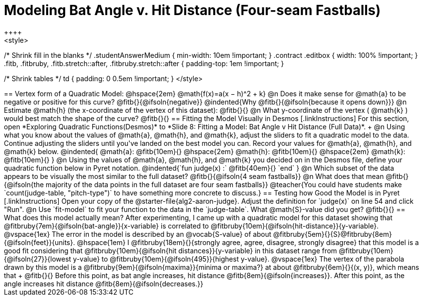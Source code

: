 = Modeling Bat Angle v. Hit Distance (Four-seam Fastballs)
++++
<style>
/* Shrink fill in the blanks */
.studentAnswerMedium { min-width: 10em !important; }
.contract .editbox { width: 100% !important; }
.fitb, .fitbruby, .fitb.stretch::after, .fitbruby.stretch::after { padding-top: 1em !important; }

/* Shrink tables */
td { padding: 0 0.5em !important; }
</style>
++++

== Vertex form of a Quadratic Model: @hspace{2em} @math{f(x)=a(x − h)^2 + k}

@n Does it make sense for @math{a} to be negative or positive for this curve? @fitb{}{@ifsoln{negative}}
@indented{Why @fitb{}{@ifsoln{because it opens down}}}

@n Estimate @math{h} (the x-coordinate of the vertex of this dataset): @fitb{}{}

@n What y-coordinate of the vertex ( @math{k} ) would best match the shape of the curve? @fitb{}{}


== Fitting the Model Visually in Desmos
[.linkInstructions]
For this section, open *Exploring Quadratic Functions(Desmos)* to *Slide 8: Fitting a Model: Bat Angle v Hit Distance (Full Data)*. +

@n Using what you know about the values of @math{a}, @math{h}, and @math{k}, adjust the sliders to fit a quadratic model to the data.  Continue adjusting the sliders until you've landed on the best model you can. Record your values for @math{a}, @math{h}, and @math{k} below.

@indented{
@math{a}: @fitb{10em}{} @hspace{2em} @math{h}: @fitb{10em}{} @hspace{2em} @math{k}: @fitb{10em}{}
}

@n Using the values of @math{a}, @math{h}, and @math{k} you decided on in the Desmos file, define your quadratic function below in Pyret notation.

@indented{`fun judge(x) :` @fitb{40em}{} `end` }

@n Which subset of the data appears to be visually the most similar to the full dataset? @fitb{}{@ifsoln{4 seam fastballs}}

@n What does that mean @fitb{}{@ifsoln{the majority of the data points in the full dataset are four seam fastballs}}

@teacher{You could have students make `count(judge-table, "pitch-type")` to have something more concrete to discuss.}

== Testing how Good the Model is in Pyret
[.linkInstructions]
Open your copy of the @starter-file{alg2-aaron-judge}.
Adjust the definition for `judge(x)` on line 54 and click "Run".

@n Use `fit-model` to fit your function to the data in the `judge-table`. What @math{S}-value did you get? @fitb{}{}
 
== What does this model actually mean?

After experimenting, I came up with a quadratic model for this dataset showing that @fitbruby{7em}{@ifsoln{bat-angle}}{x-variable} is correlated to @fitbruby{10em}{@ifsoln{hit-distance}}{y-variable}.

@vspace{1ex}

The error in the model is described by an @vocab{S-value} of about @fitbruby{5em}{}{S}@fitbruby{8em}{@ifsoln{feet}}{units}. @hspace{1em} I
@fitbruby{18em}{}{strongly agree, agree, disagree, strongly disagree} that this model is a good fit considering that @fitbruby{10em}{@ifsoln{hit distances}}{y-variable} in this dataset range from @fitbruby{10em}{@ifsoln{27}}{lowest y-value} to @fitbruby{10em}{@ifsoln{495}}{highest y-value}.

@vspace{1ex}

The vertex of the parabola drawn by this model is a @fitbruby{9em}{@ifsoln{maxima}}{minima or maxima?} at about @fitbruby{6em}{}{(x, y)}, which means that +
@fitb{}{}

Before this point, as bat angle increases, hit distance @fitb{8em}{@ifsoln{increases}}. After this point, as the angle increases hit distance @fitb{8em}{@ifsoln{decreases.}}
